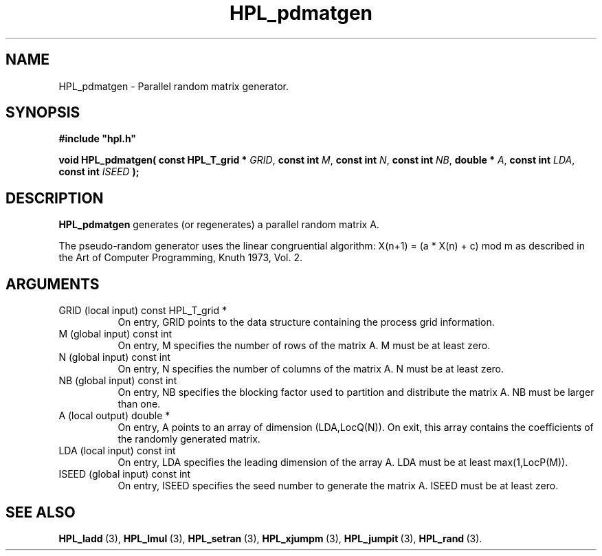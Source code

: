 .TH HPL_pdmatgen 3 "September 10, 2008" "HPL 2.0" "HPL Library Functions"
.SH NAME
HPL_pdmatgen \- Parallel random matrix generator.
.SH SYNOPSIS
\fB\&#include "hpl.h"\fR
 
\fB\&void\fR
\fB\&HPL_pdmatgen(\fR
\fB\&const HPL_T_grid *\fR
\fI\&GRID\fR,
\fB\&const int\fR
\fI\&M\fR,
\fB\&const int\fR
\fI\&N\fR,
\fB\&const int\fR
\fI\&NB\fR,
\fB\&double *\fR
\fI\&A\fR,
\fB\&const int\fR
\fI\&LDA\fR,
\fB\&const int\fR
\fI\&ISEED\fR
\fB\&);\fR
.SH DESCRIPTION
\fB\&HPL_pdmatgen\fR
generates (or regenerates) a parallel random matrix A.
 
The  pseudo-random  generator uses the linear congruential algorithm:
X(n+1) = (a * X(n) + c) mod m  as  described  in the  Art of Computer
Programming, Knuth 1973, Vol. 2.
.SH ARGUMENTS
.TP 8
GRID    (local input)           const HPL_T_grid *
On entry,  GRID  points  to the data structure containing the
process grid information.
.TP 8
M       (global input)          const int
On entry,  M  specifies  the number  of rows of the matrix A.
M must be at least zero.
.TP 8
N       (global input)          const int
On entry,  N specifies the number of columns of the matrix A.
N must be at least zero.
.TP 8
NB      (global input)          const int
On entry,  NB specifies the blocking factor used to partition
and distribute the matrix A. NB must be larger than one.
.TP 8
A       (local output)          double *
On entry,  A  points  to an array of dimension (LDA,LocQ(N)).
On exit, this array contains the coefficients of the randomly
generated matrix.
.TP 8
LDA     (local input)           const int
On entry, LDA specifies the leading dimension of the array A.
LDA must be at least max(1,LocP(M)).
.TP 8
ISEED   (global input)          const int
On entry, ISEED  specifies  the  seed  number to generate the
matrix A. ISEED must be at least zero.
.SH SEE ALSO
.BR HPL_ladd \ (3),
.BR HPL_lmul \ (3),
.BR HPL_setran \ (3),
.BR HPL_xjumpm \ (3),
.BR HPL_jumpit \ (3),
.BR HPL_rand \ (3).
